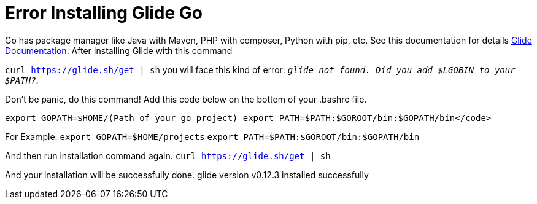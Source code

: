 = Error Installing Glide Go
//:hp-image: /covers/cover.png
:published_at: 2017-09-05
:hp-tags: Golang, Glide, Golang Package Manager
:hp-alt-title: Error Installing Glide Go

Go has package manager like Java with Maven, PHP with composer, Python with pip, etc. See this documentation for details 
https://glide.readthedocs.io/en/latest[Glide Documentation].
After Installing Glide with this command

`curl https://glide.sh/get | sh` you will face this kind of error:
`_glide not found. Did you add $LGOBIN to your $PATH?_`.

Don't be panic, do this command!
Add this code below on the bottom of your .bashrc file.

`export GOPATH=$HOME/(Path of your go project)
export PATH=$PATH:$GOROOT/bin:$GOPATH/bin</code>`

For Example:
`export GOPATH=$HOME/projects`
`export PATH=$PATH:$GOROOT/bin:$GOPATH/bin`

And then run installation command again.
`curl https://glide.sh/get | sh`

And your installation will be successfully done.
glide version v0.12.3 installed successfully

